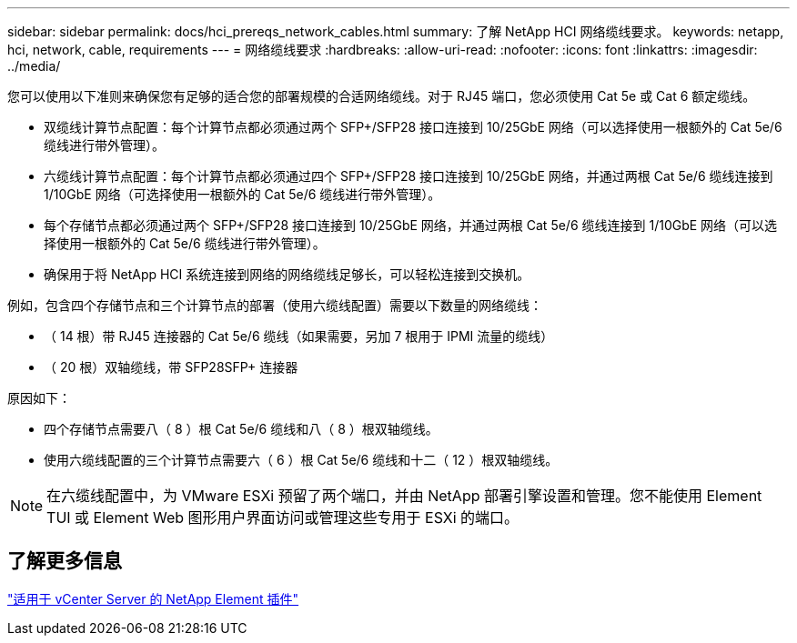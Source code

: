 ---
sidebar: sidebar 
permalink: docs/hci_prereqs_network_cables.html 
summary: 了解 NetApp HCI 网络缆线要求。 
keywords: netapp, hci, network, cable, requirements 
---
= 网络缆线要求
:hardbreaks:
:allow-uri-read: 
:nofooter: 
:icons: font
:linkattrs: 
:imagesdir: ../media/


[role="lead"]
您可以使用以下准则来确保您有足够的适合您的部署规模的合适网络缆线。对于 RJ45 端口，您必须使用 Cat 5e 或 Cat 6 额定缆线。

* 双缆线计算节点配置：每个计算节点都必须通过两个 SFP+/SFP28 接口连接到 10/25GbE 网络（可以选择使用一根额外的 Cat 5e/6 缆线进行带外管理）。
* 六缆线计算节点配置：每个计算节点都必须通过四个 SFP+/SFP28 接口连接到 10/25GbE 网络，并通过两根 Cat 5e/6 缆线连接到 1/10GbE 网络（可选择使用一根额外的 Cat 5e/6 缆线进行带外管理）。
* 每个存储节点都必须通过两个 SFP+/SFP28 接口连接到 10/25GbE 网络，并通过两根 Cat 5e/6 缆线连接到 1/10GbE 网络（可以选择使用一根额外的 Cat 5e/6 缆线进行带外管理）。
* 确保用于将 NetApp HCI 系统连接到网络的网络缆线足够长，可以轻松连接到交换机。


例如，包含四个存储节点和三个计算节点的部署（使用六缆线配置）需要以下数量的网络缆线：

* （ 14 根）带 RJ45 连接器的 Cat 5e/6 缆线（如果需要，另加 7 根用于 IPMI 流量的缆线）
* （ 20 根）双轴缆线，带 SFP28SFP+ 连接器


原因如下：

* 四个存储节点需要八（ 8 ）根 Cat 5e/6 缆线和八（ 8 ）根双轴缆线。
* 使用六缆线配置的三个计算节点需要六（ 6 ）根 Cat 5e/6 缆线和十二（ 12 ）根双轴缆线。



NOTE: 在六缆线配置中，为 VMware ESXi 预留了两个端口，并由 NetApp 部署引擎设置和管理。您不能使用 Element TUI 或 Element Web 图形用户界面访问或管理这些专用于 ESXi 的端口。



== 了解更多信息

https://docs.netapp.com/us-en/vcp/index.html["适用于 vCenter Server 的 NetApp Element 插件"^]
